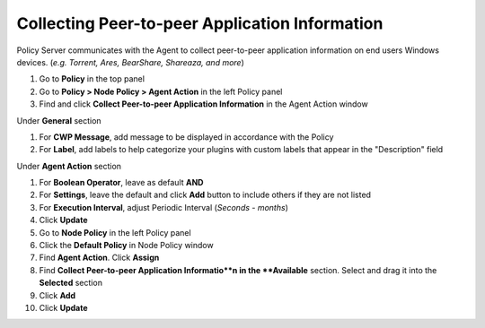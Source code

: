 Collecting Peer-to-peer Application Information
===============================================

Policy Server communicates with the Agent to collect peer-to-peer application information on 
end users Windows devices. (*e.g. Torrent, Ares, BearShare, Shareaza, and more*)

#. Go to **Policy** in the top panel
#. Go to **Policy > Node Policy > Agent Action** in the left Policy panel
#. Find and click **Collect Peer-to-peer Application Information** in the Agent Action window

Under **General** section

#. For **CWP Message**, add message to be displayed in accordance with the Policy
#. For **Label**, add labels to help categorize your plugins with custom labels that appear in the "Description" field

Under **Agent Action** section

#. For **Boolean Operator**, leave as default **AND**
#. For **Settings**, leave the default and click **Add** button to include others if they are not listed
#. For **Execution Interval**, adjust Periodic Interval (*Seconds - months*)
#. Click **Update**
#. Go to **Node Policy** in the left Policy panel
#. Click the **Default Policy** in Node Policy window
#. Find **Agent Action**. Click **Assign**
#. Find **Collect Peer-to-peer Application Informatio**n in the **Available** section. Select and drag it into the **Selected** section
#. Click **Add**
#. Click **Update**
